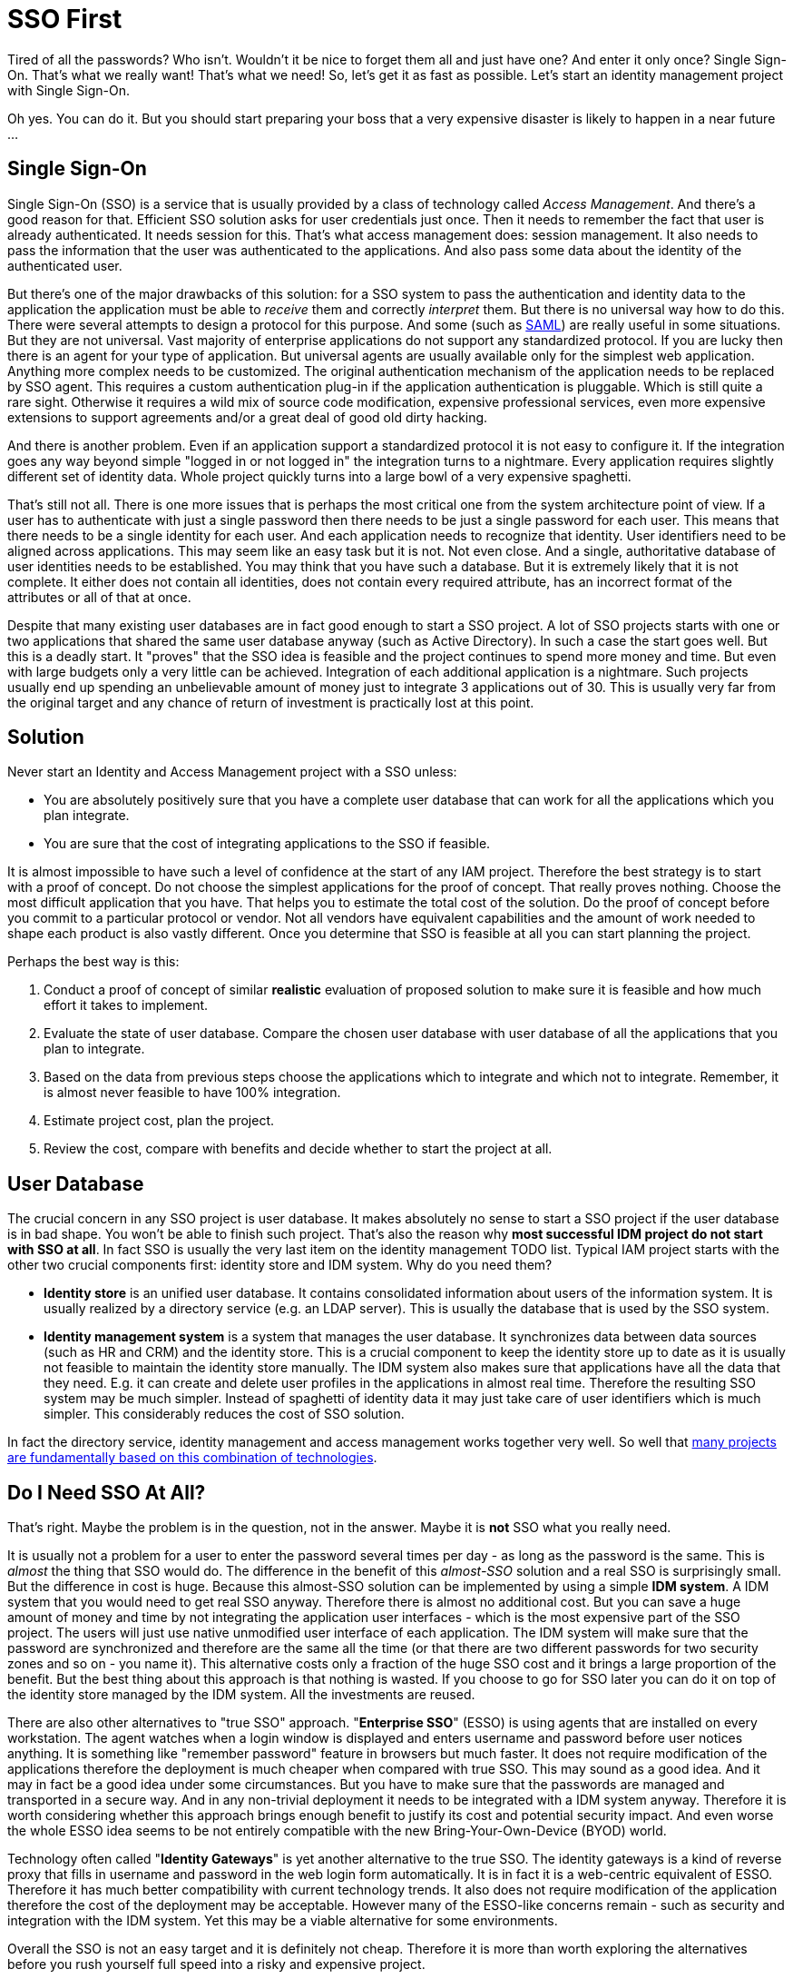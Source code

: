 = SSO First

Tired of all the passwords? Who isn't. Wouldn't it be nice to forget them all and just have one? And enter it only once? Single Sign-On.
That's what we really want! That's what we need! So, let's get it as fast as possible.
Let's start an identity management project with Single Sign-On.

Oh yes.
You can do it.
But you should start preparing your boss that a very expensive disaster is likely to happen in a near future ...


== Single Sign-On

Single Sign-On (SSO) is a service that is usually provided by a class of technology called _Access Management_. And there's a good reason for that.
Efficient SSO solution asks for user credentials just once.
Then it needs to remember the fact that user is already authenticated.
It needs session for this.
That's what access management does: session management.
It also needs to pass the information that the user was authenticated to the applications.
And also pass some data about the identity of the authenticated user.

But there's one of the major drawbacks of this solution: for a SSO system to pass the authentication and identity data to the application the application must be able to _receive_ them and correctly _interpret_ them.
But there is no universal way how to do this.
There were several attempts to design a protocol for this purpose.
And some (such as link:http://en.wikipedia.org/wiki/SAML[SAML]) are really useful in some situations.
But they are not universal.
Vast majority of enterprise applications do not support any standardized protocol.
If you are lucky then there is an agent for your type of application.
But universal agents are usually available only for the simplest web application.
Anything more complex needs to be customized.
The original authentication mechanism of the application needs to be replaced by SSO agent.
This requires a custom authentication plug-in if the application authentication is pluggable.
Which is still quite a rare sight.
Otherwise it requires a wild mix of source code modification, expensive professional services, even more expensive extensions to support agreements and/or a great deal of good old dirty hacking.

And there is another problem.
Even if an application support a standardized protocol it is not easy to configure it.
If the integration goes any way beyond simple "logged in or not logged in" the integration turns to a nightmare.
Every application requires slightly different set of identity data.
Whole project quickly turns into a large bowl of a very expensive spaghetti.

That's still not all.
There is one more issues that is perhaps the most critical one from the system architecture point of view.
If a user has to authenticate with just a single password then there needs to be just a single password for each user.
This means that there needs to be a single identity for each user.
And each application needs to recognize that identity.
User identifiers need to be aligned across applications.
This may seem like an easy task but it is not.
Not even close.
And a single, authoritative database of user identities needs to be established.
You may think that you have such a database.
But it is extremely likely that it is not complete.
It either does not contain all identities, does not contain every required attribute, has an incorrect format of the attributes or all of that at once.

Despite that many existing user databases are in fact good enough to start a SSO project.
A lot of SSO projects starts with one or two applications that shared the same user database anyway (such as Active Directory).
In such a case the start goes well.
But this is a deadly start.
It "proves" that the SSO idea is feasible and the project continues to spend more money and time.
But even with large budgets only a very little can be achieved.
Integration of each additional application is a nightmare.
Such projects usually end up spending an unbelievable amount of money just to integrate 3 applications out of 30.
This is usually very far from the original target and any chance of return of investment is practically lost at this point.


== Solution

Never start an Identity and Access Management project with a SSO unless:

* You are absolutely positively sure that you have a complete user database that can work for all the applications which you plan integrate.

* You are sure that the cost of integrating applications to the SSO if feasible.

It is almost impossible to have such a level of confidence at the start of any IAM project.
Therefore the best strategy is to start with a proof of concept.
Do not choose the simplest applications for the proof of concept.
That really proves nothing.
Choose the most difficult application that you have.
That helps you to estimate the total cost of the solution.
Do the proof of concept before you commit to a particular protocol or vendor.
Not all vendors have equivalent capabilities and the amount of work needed to shape each product is also vastly different.
Once you determine that SSO is feasible at all you can start planning the project.

Perhaps the best way is this:

. Conduct a proof of concept of similar *realistic* evaluation of proposed solution to make sure it is feasible and how much effort it takes to implement.

. Evaluate the state of user database.
Compare the chosen user database with user database of all the applications that you plan to integrate.

. Based on the data from previous steps choose the applications which to integrate and which not to integrate.
Remember, it is almost never feasible to have 100% integration.

. Estimate project cost, plan the project.

. Review the cost, compare with benefits and decide whether to start the project at all.


== User Database

The crucial concern in any SSO project is user database.
It makes absolutely no sense to start a SSO project if the user database is in bad shape.
You won't be able to finish such project.
That's also the reason why *most successful IDM project do not start with SSO at all*. In fact SSO is usually the very last item on the identity management TODO list.
Typical IAM project starts with the other two crucial components first: identity store and IDM system.
Why do you need them?

* *Identity store* is an unified user database.
It contains consolidated information about users of the information system.
It is usually realized by a directory service (e.g. an LDAP server).
This is usually the database that is used by the SSO system.

* *Identity management system* is a system that manages the user database.
It synchronizes data between data sources (such as HR and CRM) and the identity store.
This is a crucial component to keep the identity store up to date as it is usually not feasible to maintain the identity store manually.
The IDM system also makes sure that applications have all the data that they need.
E.g. it can create and delete user profiles in the applications in almost real time.
Therefore the resulting SSO system may be much simpler.
Instead of spaghetti of identity data it may just take care of user identifiers which is much simpler.
This considerably reduces the cost of SSO solution.

In fact the directory service, identity management and access management works together very well.
So well that link:/iam/best-practice/management-directory-access/[many projects are fundamentally based on this combination of technologies].


== Do I Need SSO At All?

That's right.
Maybe the problem is in the question, not in the answer.
Maybe it is *not* SSO what you really need.

It is usually not a problem for a user to enter the password several times per day - as long as the password is the same.
This is _almost_ the thing that SSO would do.
The difference in the benefit of this _almost-SSO_ solution and a real SSO is surprisingly small.
But the difference in cost is huge.
Because this almost-SSO solution can be implemented by using a simple *IDM system*. A IDM system that you would need to get real SSO anyway.
Therefore there is almost no additional cost.
But you can save a huge amount of money and time by not integrating the application user interfaces - which is the most expensive part of the SSO project.
The users will just use native unmodified user interface of each application.
The IDM system will make sure that the password are synchronized and therefore are the same all the time (or that there are two different passwords for two security zones and so on - you name it).
This alternative costs only a fraction of the huge SSO cost and it brings a large proportion of the benefit.
But the best thing about this approach is that nothing is wasted.
If you choose to go for SSO later you can do it on top of the identity store managed by the IDM system.
All the investments are reused.

There are also other alternatives to "true SSO" approach.
"*Enterprise SSO*" (ESSO) is using agents that are installed on every workstation.
The agent watches when a login window is displayed and enters username and password before user notices anything.
It is something like "remember password" feature in browsers but much faster.
It does not require modification of the applications therefore the deployment is much cheaper when compared with true SSO.
This may sound as a good idea.
And it may in fact be a good idea under some circumstances.
But you have to make sure that the passwords are managed and transported in a secure way.
And in any non-trivial deployment it needs to be integrated with a IDM system anyway.
Therefore it is worth considering whether this approach brings enough benefit to justify its cost and potential security impact.
And even worse the whole ESSO idea seems to be not entirely compatible with the new Bring-Your-Own-Device (BYOD) world.

Technology often called "*Identity Gateways*" is yet another alternative to the true SSO.
The identity gateways is a kind of reverse proxy that fills in username and password in the web login form automatically.
It is in fact it is a web-centric equivalent of ESSO.
Therefore it has much better compatibility with current technology trends.
It also does not require modification of the application therefore the cost of the deployment may be acceptable.
However many of the ESSO-like concerns remain - such as security and integration with the IDM system.
Yet this may be a viable alternative for some environments.

Overall the SSO is not an easy target and it is definitely not cheap.
Therefore it is more than worth exploring the alternatives before you rush yourself full speed into a risky and expensive project.


== See Also

* link:/iam/best-practice/management-directory-access/[Management, Directory, Access]
